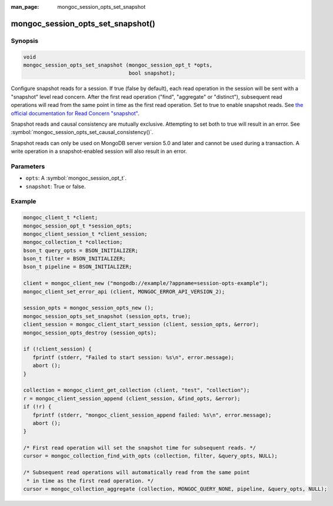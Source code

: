 :man_page: mongoc_session_opts_set_snapshot

mongoc_session_opts_set_snapshot()
==================================

Synopsis
--------

.. code-block:: c

  void
  mongoc_session_opts_set_snapshot (mongoc_session_opt_t *opts,
                                    bool snapshot);

Configure snapshot reads for a session. If true (false by default), each read operation in the session will be sent with a "snapshot" level read concern. After the first read operation ("find", "aggregate" or "distinct"), subsequent read operations will read from the same point in time as the first read operation. Set to true to enable snapshot reads. See `the official documentation for Read Concern "snapshot" <https://docs.mongodb.com/manual/reference/read-concern-snapshot/>`_.

Snapshot reads and causal consistency are mutually exclusive. Attempting to set both to true will result in an error. See :symbol:`mongoc_session_opts_set_causal_consistency()`.

Snapshot reads can only be used on MongoDB server version 5.0 and later and cannot be used during a transaction. A write operation in a snapshot-enabled session will also result in an error.

Parameters
----------

* ``opts``: A :symbol:`mongoc_session_opt_t`.
* ``snapshot``: True or false.

Example
-------

.. code-block:: c

   mongoc_client_t *client;
   mongoc_session_opt_t *session_opts;
   mongoc_client_session_t *client_session;
   mongoc_collection_t *collection;
   bson_t query_opts = BSON_INITIALIZER;
   bson_t filter = BSON_INITIALIZER;
   bson_t pipeline = BSON_INITIALIZER;

   client = mongoc_client_new ("mongodb://example/?appname=session-opts-example");
   mongoc_client_set_error_api (client, MONGOC_ERROR_API_VERSION_2);

   session_opts = mongoc_session_opts_new ();
   mongoc_session_opts_set_snapshot (session_opts, true);
   client_session = mongoc_client_start_session (client, session_opts, &error);
   mongoc_session_opts_destroy (session_opts);

   if (!client_session) {
      fprintf (stderr, "Failed to start session: %s\n", error.message);
      abort ();
   }

   collection = mongoc_client_get_collection (client, "test", "collection");
   r = mongoc_client_session_append (client_session, &find_opts, &error);
   if (!r) {
      fprintf (stderr, "mongoc_client_session_append failed: %s\n", error.message);
      abort ();
   }

   /* First read operation will set the snapshot time for subsequent reads. */
   cursor = mongoc_collection_find_with_opts (collection, filter, &query_opts, NULL);

   /* Subsequent read operations will automatically read from the same point
    * in time as the first read operation. */
   cursor = mongoc_collection_aggregate (collection, MONGOC_QUERY_NONE, pipeline, &query_opts, NULL);

.. only:: html

  .. include:: includes/seealso/session.txt